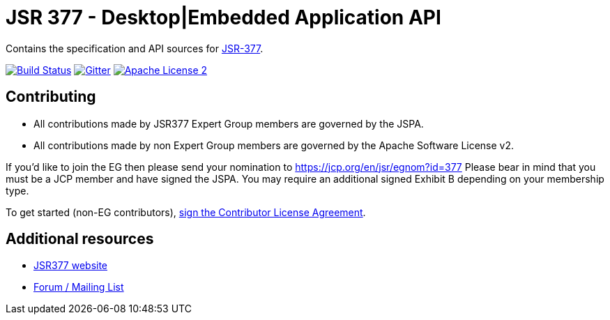 = JSR 377 - Desktop|Embedded Application API
:linkattrs:
:project-name: jsr377-api
:plugin-version: 1.0.0-SNAPSHOT

Contains the specification and API sources for link:https://jcp.org/en/jsr/detail?id=377[JSR-377].

image:http://img.shields.io/travis/jsr377/{project-name}/master.svg["Build Status", link="https://travis-ci.org/jsr377/{project-name}"]
image:https://badges.gitter.im/Join%20Chat.svg[Gitter, link="https://gitter.im/jsr377/jsr377-api?utm_source=badge&utm_medium=badge&utm_campaign=pr-badge"]
image:http://img.shields.io/badge/license-ASF2-blue.svg["Apache License 2", link="http://www.apache.org/licenses/LICENSE-2.0.txt"]

== Contributing

 - All contributions made by JSR377 Expert Group members are governed by the JSPA.
 - All contributions made by non Expert Group members are governed by the Apache Software License v2.

If you'd like to join the EG then please send your nomination to link:https://jcp.org/en/jsr/egnom?id=377[https://jcp.org/en/jsr/egnom?id=377, window="_blank"] Please bear in mind that you must be a JCP member and have signed the JSPA. You may require an additional signed Exhibit B depending on your membership type.

To get started (non-EG contributors), link:https://www.clahub.com/agreements/jsr377/jsr377-api[sign the Contributor License Agreement, window="_blank"].

== Additional resources

 * link:http://jsr377.github.io/site/[JSR377 website, window="_blank"]
 * link:http://jsr377-api.40747.n7.nabble.com[Forum / Mailing List, window="_blank"]
